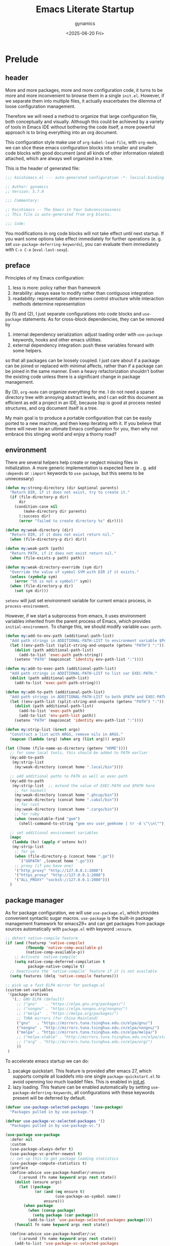 #+title: Emacs Literate Startup
#+author: gynamics
#+date: <2025-06-20 Fri>
#+property: header-args :tangle yes

* Prelude
** header
More and more packages, more and more configuration code, it turns to be more and more inconvenient to browse them in a single ~init.el~. However, if we separate them into multiple files, it actually exacerbates the dilemma of loose configuration management.

Therefore we will need a method to organize that large configuration file, both conceptually and visually. Although this could be achieved by a variety of tools in Emacs IDE without bothering the code itself, a more powerful approach is to bring everything into an org document.

This configuration style make use of ~org-babel-load-file~, with ~org-mode~, we can slice these emacs configuration blocks into smaller and smaller code blocks with good document (and all kinds of other information related) attached, which are always well organized in a tree.

This is the header of generated file:

#+begin_src emacs-lisp
  ;;; koishimacs.el --- auto-generated configuration -*- lexical-binding: t -*-

  ;; Author: gynamics
  ;; Version: 5.7.0

  ;;; Commentary:

  ;; Koishimacs -- The Emacs in Your Subconsciousness
  ;; This file is auto-generated from org blocks.

  ;;; Code:

#+end_src

You modifications in org code blocks will not take effect until next startup. If you want some options take effect immediately for further operations (e. g. set ~use-package-deferring-keywords~), you can evaluate them immediately with ~C-x C-e~ (~eval-last-sexp~).

** preface
Principles of my Emacs configuration:

1. less is more: policy rather than framework
2. iterability: always ease to modify rather than contiguous integration
3. readability: representation determines control structure while interaction methods determine representation

By (1) and (2), I just separate configurations into code blocks and ~use-package~ statements. As for cross-block dependencies, they can be removed by
1. internal dependency serialization: adjust loading order with ~use-package~ keywords, hooks and other emacs utilities.
2. external dependency integration: push these variables forward with some helpers.
so that all packages can be loosely coupled. I just care about if a package can be joined or replaced with minimal affects, rather than if a package can be joined in the same manner. Even a heavy refactorization shouldn't bother the existing code unless there is a significant change in package management.

By (3), ~org-mode~ can organize everything for me. I do not need a sparse directory tree with annoying abstract levels, and I can edit this document as efficient as edit a project in an IDE, because lisp is good at process nested structures, and org document itself is a tree.

My main goal is to produce a portable configuration that can be easily ported to a new machine, and then keep iterating with it. If you believe that there will never be an ultimate Emacs configuration for you, then why not embrace this stinging world and enjoy a thorny road?

** environment
There are several helpers help create or neglect missing files in initialization. A more generic implementation is expected here (e . g. add ~:depends~ or ~:import~ keywords to ~use-package~, but this seems to be unnecessary)

#+begin_src emacs-lisp
  (defun my:strong-directory (dir &optional parents)
    "Return DIR, if it does not exist, try to create it."
    (if (file-directory-p dir)
        dir
      (condition-case nil
          (make-directory dir parents)
        (:success dir)
        (error "failed to create directory %s" dir))))

  (defun my:weak-directory (dir)
    "Return DIR, if it does not exist return nil."
    (when (file-directory-p dir) dir))

  (defun my:weak-path (path)
    "Return PATH, if it does not exist return nil."
    (when (file-exists-p path) path))

  (defun my:weak-directory-override (sym dir)
    "Override the value of symbol SYM with DIR if it exists."
    (unless (symbolp sym)
      (error "%S is not a symbol!" sym))
    (when (file-directory-p dir)
      (set sym dir)))
#+end_src

~setenv~ will just set environment variable for current emacs process, in ~process-environment~.

However, if we start a subprocess from emacs, it uses environment variables inherited from the parent process of Emacs, which provides ~initial-environment~. To change this, we should modify variable ~exec-path~.

#+begin_src emacs-lisp
  (defun my:add-to-env-path (additional-path-list)
    "Add path strings in ADDITIONAL-PATH-LIST to environment variable $PATH."
    (let ((env-path-list (split-string-and-unquote (getenv "PATH") ":")))
      (dolist (path additional-path-list)
        (add-to-list 'exec-path path-string))
      (setenv "PATH" (mapconcat 'identity env-path-list ":"))))

  (defun my:add-to-exec-path (additional-path-list)
    "Add path strings in ADDITIONAL-PATH-LIST to list var EXEC-PATH."
    (dolist (path additional-path-list)
      (add-to-list 'exec-path path-string)))

  (defun my:add-to-path (additional-path-list)
    "Add path strings in ADDITIONAL-PATH-LIST to both $PATH and EXEC-PATH."
    (let ((env-path-list (split-string-and-unquote (getenv "PATH") ":")))
      (dolist (path additional-path-list)
        (add-to-list 'exec-path path)
        (add-to-list 'env-path-list path))
      (setenv "PATH" (mapconcat 'identity env-path-list ":"))))

  (defun my:strip-list (&rest args)
    "Construct a list with ARGS, remove nils in ARGS."
    (mapcan (lambda (arg) (when arg (list arg))) args))

  (let ((home (file-name-as-directory (getenv "HOME"))))
    ;; for some local tools, this should be added to PATH earlier
    (my:add-to-path
     (my:strip-list
      (my:weak-directory (concat home ".local/bin"))))

    ;; add additional paths to PATH as well as exec-path
    (my:add-to-path
     (my:strip-list  ;; extend the value of EXEC-PATH and $PATH here
      ;; for haskell
      (my:weak-directory (concat home ".ghcup/bin"))
      (my:weak-directory (concat home ".cabal/bin"))
      ;; for rust
      (my:weak-directory (concat home ".cargo/bin"))
      ;; for ruby
      (when (executable-find "gem")
        (shell-command-to-string "gem env user_gemhome | tr -d \"\\n\""))))

    ;; set additional environment variables
    (mapc
     (lambda (kv) (apply #'setenv kv))
     (my:strip-list
      ;; for go
      (when (file-directory-p (concat home ".go"))
        `("GOPATH" ,(concat home ".go")))
      ;; proxy (if you have one)
      '("http_proxy" "http://127.0.0.1:2080")
      '("https_proxy" "http://127.0.0.1:2080")
      '("ALL_PROXY" "socks5://127.0.0.1:2080")))
    )
#+end_src

** package manager
As for package configuration, we will use ~use-package.el~, which provides convenient syntactic sugar macros. ~use-package~ is the built-in package management framework for emacs29+ and can get packages from package sources automatically with ~package.el~ with keyword ~:ensure~.

#+begin_src emacs-lisp
  ;; detect native-compile feature
  (if (and (featurep 'native-compile)
           (fboundp 'native-comp-available-p)
           (native-comp-available-p))
      ;; Activate `native-compile'
      (setq native-comp-deferred-compilation t
            package-native-compile t)
    ;; Deactivate the `native-compile' feature if it is not available
    (setq features (delq 'native-compile features)))

  ;; pick up a fast ELPA mirror for package.el
  (custom-set-variables
   '(package-archives
     '(;; GNU ELPA (default)
       ;; ("gnu"    . "https://elpa.gnu.org/packages/")
       ;; ("nongnu" . "https://elpa.nongnu.org/nongnu/")
       ;; ("melpa"  . "https://melpa.org/packages/")
       ;; TUNA mirrors (for China Mainland)
       ("gnu"   . "https://mirrors.tuna.tsinghua.edu.cn/elpa/gnu/")
       ("nongnu" . "http://mirrors.tuna.tsinghua.edu.cn/elpa/nongnu/")
       ("melpa" . "https://mirrors.tuna.tsinghua.edu.cn/elpa/melpa/")
       ;; ("melpa-stable" . "http://mirrors.tuna.tsinghua.edu.cn/elpa/stable-melpa/")
       ;; ("org" . "http://mirrors.tuna.tsinghua.edu.cn/elpa/org/")
       ))
   )
#+end_src

To accelerate emacs startup we can do:
1. pacakge quickstart. This feature is provided after emacs 27, which supports compile all loaddefs into one single ~package-quickstart.el~ to avoid openning too much loaddef files. This is enabled in [[file:init.el][init.el]].
2. lazy loading. This feature can be enabled automatically by setting ~use-package-deferring-keywords~, all configurations with these keywords present will be deferred by default.

#+begin_src emacs-lisp
  (defvar use-package-selected-packages '(use-package)
    "Packages pulled in by use-package.")

  (defvar use-package-vc-selected-packages '()
    "Packages pulled in by use-package-vc.")

  (use-package use-package
    :defer nil
    :custom
    (use-package-always-defer t)
    (use-package-vc-prefer-newest t)
    ;; set up this to get package loading statistics
    (use-package-compute-statistics t)
    :preface
    (define-advice use-package-handler/:ensure
        (:around (fn name keyword args rest state))
      (dolist (ensure args)
        (let ((package
               (or (and (eq ensure t)
                        (use-package-as-symbol name))
                   ensure)))
          (when package
            (when (consp package)
              (setq package (car package)))
            (add-to-list 'use-package-selected-packages package))))
      (funcall fn name keyword args rest state))

    (define-advice use-package-handler/:vc
        (:around (fn name keyword args rest state))
      (add-to-list 'use-package-vc-selected-packages
                   (use-package-as-symbol name))
      (funcall fn name keyword args rest state))
    )

  ;; involve this to make use-package find personal-keybindings on compiling
  ;; (use-package bind-key :demand t)
#+end_src

Literate startup document needs to be tangled into a single ~.el~ or ~.elc~ file, because ~org-babel-tangle-file~ will take a little bit of time to tangle a series of blocks. You can then compile this file, but that doesn't matter performance.

BTW, most user-defined configuration interfaces has prefix ~my:~, and variables has prefix ~my/~. Just a personal naming style.

#+begin_src emacs-lisp
  (defun my:regenerate-koishimacs-config (byte-compile-p)
    "Tangle all code blocks in koishimacs.org and write them to koishimacs.el .
  If BYTE-COMPILE-P is given as t, byte compile it."
    (interactive "P")
    (let ((literate-config (concat user-emacs-directory "koishimacs.org"))
          (code-config (concat user-emacs-directory "koishimacs.el")))
      (org-babel-tangle-file literate-config code-config)
      (when byte-compile-p
        (let ((byte-compile-warnings
               '(not free-vars unresolved noruntime lexical make-local)))
          (byte-compile-file code-config)))
      )
    )
#+end_src

Early evaluation takes place in the compiling process, this will slightly reduce some work like patching and updating packages. If there happened to be something wrong with a code block, you can add ~:tangle no~ after ~#+begin_src emacs-lisp~ to skip it when compiling, then recompile the configuration file and debug that block manually on next startup.

With package ~async~ we can use ~async-byte-recompile-directory~ for asynchronous byte-compiling.

#+begin_src emacs-lisp
  (use-package async
    :ensure t
    :autoload (async-byte-recompile-directory)
    :custom
    (async-bytecomp-package-p t)
    :preface
    (defun my:byte-compile-subdirs-async (dir)
      "Byte compile all subdirectories under DIR asynchronously."
      (interactive "DPath of parent directory: ")
      (dolist (file (file-name-all-completions "" dir))
        (when (and (directory-name-p file)
                   (not (member file '("./" "../" ".git/" "archives/" "gnupg/"))))
          (async-byte-recompile-directory
           (concat (file-name-as-directory dir) file)))))
    )
#+end_src

** hook decorators
Originally I mount a lot of minor modes on ~prog-mode-hook~, however, this may break elisp bytecompile. So I decided to add decorators to such hooks to avoid direct binding to it.

#+begin_src emacs-lisp
  (defvar my/hook-decorators nil
    "A alist of hook decorators, items in (HOOK-NAME . LOADER).")

  (defun my:define-hook-decorator (mode &optional loader)
    "Define a hook decorator for given name MODE.
  You may provide a customized LOADER for loading my/MODE-hook."
    (unless (symbolp mode)
      (error "%s is not a symbol!" mode))
    (let ((decorator
           (intern (concat "my/" (symbol-name mode) "-hook")))
          (docstring
           (concat "Hook decorator for `" (symbol-name mode) "'.")))
      ;; define a variable for it using `defvar'
      (eval `(defvar ,decorator nil ,docstring))
      (let ((orig
             (intern (concat (symbol-name mode) "-hook"))))
        ;; set a loader for that hook decorator
        (setf (alist-get decorator my/hook-decorators)
              (if (and loader (functionp loader))
                  loader
                (lambda ()
                  (add-to-list orig (lambda () (run-hooks decorator)))))))))

  (defun my:inject-hook-decorators ()
    "Inject hook decorators to those hooks to be decorated."
    (mapc (lambda (decorator) (funcall (cdr decorator)))
          my/hook-decorators))

  (my:define-hook-decorator 'prog-mode)
  (my:define-hook-decorator
   'org-mode
   (lambda ()
     (with-eval-after-load 'org
       (add-hook 'org-mode-hook (lambda () (run-hooks 'my/org-mode-hook))))))

  (add-hook 'after-init-hook #'my:inject-hook-decorators)
#+end_src

* UI
** nongui startup
With this predicate, we can avoid loading something packages that may cause problems in terminal. However, the client configuration depends on the daemon. To make clients available for GUI, the daemon has to be excluded. Unfortunately, we still can not set this in ~early-init.el~

#+begin_src emacs-lisp
  (defvar my/load-gui-config-p
    (or (display-graphic-p) (daemonp)))
#+end_src

** be iconic
~nerd-icons~ provides a basic recipe, and ~diminish~ beautifies the modeline.

#+begin_src emacs-lisp
  (defvar my/be-iconic-p (char-displayable-p ?))

  (use-package use-package
    :preface
    (define-advice use-package-handler/:diminish
        (:override (name _keyword arg rest state))
      (let ((body (use-package-process-keywords name rest state)))
        (use-package-concat
         (when my/be-iconic-p
           (mapcar #'(lambda (var)
                       `(if (fboundp 'diminish)
                            ,(if (consp var)
                                 `(diminish ',(car var) ,(cdr var))
                               `(diminish ',var))))
                   arg))
         body))
      )
    )

  (use-package diminish
    :ensure t
    :when my/be-iconic-p
    :commands (diminish)
    :config
    (diminish 'abbrev-mode "  ")
    (diminish 'auto-revert-mode "  ")
    (diminish 'whitespace-mode "  ")
    )

  (use-package nerd-icons
    :ensure t
    :defer nil
    :when my/be-iconic-p
    )

  (use-package nerd-icons-completion
    :ensure t
    :when my/be-iconic-p
    :config
    (nerd-icons-completion-mode)
    :hook
    (marginalia-mode . nerd-icons-completion-marginalia-setup)
    )

  (use-package nerd-icons-ibuffer
    :ensure t
    :when my/be-iconic-p
    :hook (ibuffer-mode . nerd-icons-ibuffer-mode)
    )
#+end_src

** modeline
~doom-modeline~ is the coolest one. However, doom modeline's framework seems to be too heavy for me. So, finally I decided to create a simpler modeline only for koishimacs, named ~violet-line~ for it is colored purple.

#+begin_src emacs-lisp
  ;; violet-line
  (defvar violet-line-position
    `(:propertize " %p/%I (%l:%c)"))
  (put 'violet-line-position 'risky-local-variable t)

  (defun violet-shrink-path (path &optional max-pixel-width)
    (let ((max-pixel-width (or max-pixel-width 600)))
      (if (< (string-pixel-width path) max-pixel-width)
          path
        (let* ((comp (file-name-split path))
               (base (car (last comp)))
               (dirs (cl-remove-if #'string-empty-p (butlast comp)))
               (shrinked-dirs (mapconcat (lambda (dir)
                                           (substring dir 0 1))
                                         dirs "/"))
               (shrinked-path (concat shrinked-dirs "/" base)))
          (if (< (string-pixel-width shrinked-path) max-pixel-width)
              shrinked-path
            (if (< (string-pixel-width base) max-pixel-width)
                base
              (let* ((space-pixel-width (string-pixel-width " "))
                     (len (floor (/ max-pixel-width space-pixel-width))))
                (if (> len 0)
                    (concat (substring base 0 len) "...")
                  ""))))))))

  (defvar-local violet-line-buffer-icon
      `(:eval
        (when my/be-iconic-p
          (if-let ((s (buffer-file-name)))
              (nerd-icons-icon-for-file s)
            (nerd-icons-icon-for-buffer))))
    )
  (put 'violet-line-buffer-icon 'risky-local-variable t)

  (defvar-local violet-line-buffer-identification
      `(:eval
        (propertize
         (let ((max-pixel-width
                (- (window-pixel-width)
                   (string-pixel-width
                    (format-mode-line
                     ;; do not cause recursion
                     (delete 'mode-line-format-right-align
                             (remove 'violet-line-buffer-identification
                                     mode-line-format)))))))
           (if-let ((s (buffer-file-name)))
               (violet-shrink-path (abbreviate-file-name s) max-pixel-width)
             (buffer-name)))
         'face 'mode-line-buffer-id
         'help-echo
         (purecopy "Buffer name
    mouse-1: Previous buffer\nmouse-3: Next buffer")
         'mouse-face 'mode-line-highlight
         'local-map mode-line-buffer-identification-keymap))
    )
  (put 'violet-line-buffer-identification 'risky-local-variable t)

  ;; for right-aligned components
  (setq mode-line-right-align-edge 'right-fringe)

  ;; make use of native mode-line components defined in bindings.el
  (setq-default mode-line-format
                `("%e"
                  mode-line-front-space
                  mode-line-mule-info
                  mode-line-client
                  mode-line-modified
                  mode-line-remote
                  mode-line-window-dedicated
                  mode-line-frame-identification
                  violet-line-buffer-icon
                  violet-line-buffer-identification
                  violet-line-position
                  (project-mode-line project-mode-line-format)
                  (vc-mode vc-mode)
                  mode-line-format-right-align
                  " "
                  mode-line-modes
                  mode-line-misc-info
                  mode-line-end-spaces
                  ))
#+end_src

Other useful components:

#+begin_src emacs-lisp
  (use-package hide-mode-line
    :ensure t
    :bind
    ("M-M" . hide-mode-line-mode)
    )

  (use-package keycast
    :ensure t
    :custom-face
    (keycast-key ((t (:inherit (mode-line) :box (:line-width 2 :color "#C0A363" :style released-button)))))
    :custom
    (keycast-mode-line-format "%1s%k%r")
    (keycast-mode-line-remove-tail-elements nil)
    (keycast-mode-line-insert-after 'mode-line-modes)
    )
#+end_src

** completion
Emacs use minibuffer for quick interactions, most interactions can be accelerated by a powerful completion framework.

- ~vertico~ provides a performant and minimalist vertical completion UI
- ~consult~ provides search and navigation commands
- ~embark~ provides a unified action to access to actions (commands) relevant to the target around point.

Actually, this framework is too powerful and there has be a lot of extensions. I will just use some basic features it seems to have. As for other functions, we have other packages that aims to do it.

Here we replace the ~C-s~ keybinding with ~consult-line~, although its behavior differs from ~isearch-forward~, I found that replacing this keybinding indeed accelerated my daily usage.

#+begin_src emacs-lisp
  (use-package orderless
    :ensure t
    :defer nil
    :config
    (orderless-define-completion-style orderless+initialism
      (orderless-matching-styles '(orderless-initialism orderless-literal orderless-regexp)))

    (setq completion-category-overrides
          '((file (styles partial-completion orderless+initialism))
            (buffer (styles orderless+initialism))
            (consult-multi (styles orderless+initialism))
            (command (styles orderless+initialism))
            (variable (styles orderless+initialism))
            (symbol (styles orderless+initialism))))
    :custom
    (completion-styles '(orderless basic substring partial-completion flex))
    (orderless-matching-styles '(orderless-literal orderless-regexp))
    )

  (use-package vertico
    :ensure t
    :diminish
    ((vertico-mode . " 󰄄")
     (vertico-multiform-mode . " 󰛡"))
    :custom
    (vertico-scroll-margin 0) ;; Different scroll margin
    (vertico-count 20) ;; Show more candidates
    (vertico-resize t) ;; Grow and shrink the Vertico minibuffer
    (vertico-cycle t) ;; Enable cycling for `vertico-next/previous'
    :init
    (vertico-mode)
    (setq vertico-multiform-commands
          '((consult-imenu buffer indexed)
            (consult-flycheck buffer indexed)
            (consult-yank-pop indexed)
            ))
    (setq vertico-multiform-categories
          '((embark-keybinding grid)
            (consult-grep buffer)
            (org-roam-node buffer indexed)
            ))
    (vertico-multiform-mode)

    :bind
    (:map vertico-map
          ("C-h" . embark-bindings)     ;; do not override '?'
          ("TAB" . minibuffer-complete) ;; orig: vertico-insert
          ("C-<tab>" . vertico-insert)
          ("C-'" . vertico-quick-jump)
          ("M-," . vertico-repeat)
          )
    )

  ;; Persist history over Emacs restarts. Vertico sorts by history position.
  (use-package savehist
    :ensure t
    :init (savehist-mode)
    )

  (use-package emacs
    :custom
    ;; Support opening new minibuffers from inside existing minibuffers.
    (enable-recursive-minibuffers t)
    ;; Emacs 28 and newer: Hide commands in M-x which do not work in the current
    ;; mode.  Vertico commands are hidden in normal buffers. This setting is
    ;; useful beyond Vertico.
    (read-extended-command-predicate #'command-completion-default-include-p)
    :init
    ;; Add prompt indicator to `completing-read-multiple'.
    ;; We display [CRM<separator>], e.g., [CRM,] if the separator is a comma.
    (define-advice completing-read-multiple
        (:filter-args (args) crm-indicator)
      (cons (format "[CRM%s] %s"
                    (replace-regexp-in-string
                     "\\`\\[.*?]\\*\\|\\[.*?]\\*\\'" ""
                     crm-separator)
                    (car args))
            (cdr args)))

    ;; Do not allow the cursor in the minibuffer prompt
    (setq minibuffer-prompt-properties
          '(read-only t cursor-intangible t face minibuffer-prompt))
    (add-hook 'minibuffer-setup-hook #'cursor-intangible-mode)
    )

  (use-package marginalia
    :ensure t
    :init (marginalia-mode)
    )

  (use-package consult
    :ensure t
    ;; The :init configuration is always executed (Not lazy)
    :init

    ;; Optionally configure the register formatting. This improves the register
    ;; preview for `consult-register', `consult-register-load',
    ;; `consult-register-store' and the Emacs built-ins.
    (setq register-preview-delay 0.5
          register-preview-function #'consult-register-format)

    ;; Optionally tweak the register preview window.
    ;; This adds thin lines, sorting and hides the mode line of the window.
    (advice-add #'register-preview :override #'consult-register-window)

    ;; Use Consult to select xref locations with preview
    (setq xref-show-xrefs-function #'consult-xref
          xref-show-definitions-function #'consult-xref)

    ;; Avoid fontify lagging problem [[https://github.com/minad/consult/issues/329]]
    (setq consult-fontify-max-size 1024)

    :config
    ;; Optionally configure preview. The default value
    ;; is 'any, such that any key triggers the preview.
    ;; (setq consult-preview-key 'any)
    ;; (setq consult-preview-key "M-.")
    ;; (setq consult-preview-key '("S-<down>" "S-<up>"))
    ;; For some commands and buffer sources it is useful to configure the
    ;; :preview-key on a per-command basis using the `consult-customize' macro.
    (consult-customize
     consult-theme :preview-key '(:debounce 0.2 any)
     consult-ripgrep consult-git-grep consult-grep
     :preview-key '(:debounce 0.4 any)
     consult-bookmark consult-recent-file consult-xref
     consult--source-bookmark consult--source-file-register
     consult--source-recent-file consult--source-project-recent-file
     :preview-key '("S-<down>" "S-<up>"))

    ;; Optionally configure the narrowing key.
    ;; Both < and C-+ work reasonably well.
    (setq consult-narrow-key "<") ;; "C-+"

    ;; define a thing-at-point search function
    (defalias 'consult-line-thing-at-point 'consult-line)
    (consult-customize
     consult-line-thing-at-point
     :initial (thing-at-point 'symbol))

    ;; Use `consult-completion-in-region' if Vertico is enabled.
    ;; Otherwise use the default `completion--in-region' function.
    (setq completion-in-region-function
          (lambda (&rest args)
            (apply (if vertico-mode
                       #'consult-completion-in-region
                     #'completion--in-region)
                   args)))

    :bind (;; C-c bindings in `mode-specific-map'
           ("C-c M-x" . consult-mode-command)
           ("C-c h" . consult-history)
           ("C-c k" . consult-kmacro)
           ("C-c m" . consult-man)
           ("C-c i" . consult-info)
           ("C-c r" . consult-register)
           ([remap Info-search] . consult-info)
           ;; C-x bindings in `ctl-x-map'
           ("C-x M-:" . consult-complex-command)     ;; orig. repeat-complex-command
           ("C-x b"   . consult-buffer)              ;; orig. switch-to-buffer
           ("C-x 4 b" . consult-buffer-other-window) ;; orig. switch-to-buffer-other-window
           ("C-x 5 b" . consult-buffer-other-frame)  ;; orig. switch-to-buffer-other-frame
           ("C-x t b" . consult-buffer-other-tab)    ;; orig. switch-to-buffer-other-tab
           ("C-x r b" . consult-bookmark)            ;; orig. bookmark-jump
           ("C-x p b" . consult-project-buffer)      ;; orig. project-switch-to-buffer
           ;; Other custom bindings
           ("M-y" . consult-yank-pop)                ;; orig. yank-pop
           ;; M-g bindings in `goto-map'
           ("M-g e" . consult-compile-error)
           ("M-g g" . consult-goto-line)             ;; orig. goto-line
           ("M-g o" . consult-outline)               ;; Alternative: consult-org-heading
           ("M-g m" . consult-mark)
           ("M-g k" . consult-global-mark)
           ("M-g i" . consult-imenu)
           ("M-g I" . consult-imenu-multi)
           ;; M-s bindings in `search-map'
           ("M-s d" . consult-find)                  ;; Alternative: consult-fd
           ("M-s c" . consult-locate)
           ("M-s g" . consult-grep)
           ("M-s G" . consult-git-grep)
           ("M-s r" . consult-ripgrep)
           ("M-s ." . consult-line-thing-at-point)
           ("M-s l" . consult-line)
           ("M-s L" . consult-line-multi)
           ("M-s k" . consult-keep-lines)
           ("M-s u" . consult-focus-lines)
           ("M-s s" . consult-line)                  ;; for less finger motion
           ;; Isearch integration
           ("M-s e" . consult-isearch-history)
           :map isearch-mode-map
           ("M-s e" . consult-isearch-history)       ;; orig. isearch-edit-string
           ("M-s s" . consult-line)                  ;; for less finger motion
           ("M-s l" . consult-line)                  ;; needed by consult-line to detect isearch
           ("M-s L" . consult-line-multi)            ;; needed by consult-line to detect isearch
           )

    ;; Enable automatic preview at point in the *Completions* buffer. This is
    ;; relevant when you use the default completion UI.
    :hook (completion-list-mode . consult-preview-at-point-mode)
    )

  (use-package consult-flycheck
    :ensure t
    :bind ("M-g f" . consult-flycheck)              ;; Alternative: consult-flymake
    )

  (use-package consult-eglot
    :ensure t
    :bind
    (:map eglot-mode-map
          ([remap xref-find-apropos] . consult-eglot-symbols))
    )

  (use-package embark
    :ensure t
    :bind
    (("C-." . embark-act)         ;; pick some comfortable binding
     ("M-." . embark-dwim)        ;; good alternative: M-.
     ("C-h B" . embark-bindings)) ;; alternative for `describe-bindings'
    :autoload (embark-prefix-help-command)
    :init
    (setq prefix-help-command #'embark-prefix-help-command)
    (setq embark-indicators
          '(embark-minimal-indicator
            embark-highlight-indicator
            embark-isearch-highlight-indicator))
    (setq embark-help-key "?")
    ;; Hide the mode line of the Embark live/completions buffers
    (add-to-list 'display-buffer-alist
                 '("\\`\\*Embark Collect \\(Live\\|Completions\\)\\*"
                   nil
                   (window-parameters (mode-line-format . none))))
    )

  (use-package embark-consult
    :ensure t ; only need to install it, embark loads it after consult if found
    :hook
    (embark-collect-mode . consult-preview-at-point-mode)
    )

#+end_src

** popwin
Except for minibuffer, we usually use interactive buffers for more complicated interactions. Another solution may be introduced to manage all such buffers, e. g. vterm, ibuffer, message, etc.

~popwin~ provides more agile workflows based on popup buffers.
Related packages that provides auxiliary functions must be placed before it.

Since ~embark~ already has an ~embark-export~ that makes use of ~occur-mode~, we won't add ~occur-mode~ to ~popwin:special-display-config~ .

#+begin_src emacs-lisp
  (use-package popwin
    :ensure t
    :autoload (popwin:popup-buffer
               popwin:get-buffer
               popwin:stick-popup-window
               popwin:close-popup-window
               )
    :preface
    (defmacro my:popwin:create (name body)
      `(let ((buf-name ,name))
         (unless (buffer-live-p buf-name)
           ,body
           (switch-to-prev-buffer))
         (popwin:popup-buffer
          (popwin:get-buffer buf-name :create))))

    (defmacro my:popwin:toggle (name creator)
      `(if (get-buffer-window ,name (selected-frame))
           (popwin:close-popup-window)
         (progn
           ,creator
           (popwin:stick-popup-window))))

    :init
    ;; enable popwin mode
    (popwin-mode)

    (defun my:popwin:scratch ()
      "Show *scratch* in a popwin, if not exist, create it."
      (interactive)
      (popwin:popup-buffer (get-scratch-buffer-create)))

    (defun my:popwin:scratch-toggle ()
      "Toggle *scratch* buffer as a popwin."
      (interactive)
      (my:popwin:toggle "*scratch*"
                        (my:popwin:scratch)))

    :config
    ;; special display config
    ;; c-macro-buffer-name
    (add-to-list 'popwin:special-display-config '("*Macroexpansion*" :noselect t))
    (add-to-list 'popwin:special-display-config '("*Pp Macroexpand Output*" :noselect t) )
    (add-to-list 'popwin:special-display-config "*Pp Eval Output*")

    :bind-keymap
    ("C-z" . popwin:keymap)
    :bind
    (("C-`" . my:popwin:vterm-toggle)
     :map popwin:keymap
     ("C-z" . suspend-emacs)
     ("b" . my:popwin:ibuffer)
     ("r" . my:popwin:register-list)
     ("v" . my:popwin:vterm)
     ("x" . my:popwin:eshell)
     ("c" . my:popwin:scratch)
     ("d" . my:popwin:eldoc)
     )
    )

  (use-package eshell
    :commands (eshell)
    :init
    (setq eshell-buffer-name "*eshell*")

    (defun my:eshell--buffer-name (&optional arg)
      (cond ((numberp arg)
             (format "%s<%d>" eshell-buffer-name arg))
            (t
             eshell-buffer-name)))

    (defun my:popwin:eshell (&optional arg)
      "Run eshell in a popwin. ARG is passed to eshell."
      (interactive "P")
      (my:popwin:create (my:eshell--buffer-name arg)
                        (eshell arg)))

    (defun my:popwin:eshell-toggle (&optional arg)
      (interactive "P")
      (my:popwin:toggle (my:eshell--buffer-name arg)
                        (eshell--buffer-name arg)))
    )

  (use-package vterm
    :ensure t
    :commands (vterm)
    :autoload (vterm-send-string
               vterm-send-return)
    :init
    (setq vterm-buffer-name "*vterm*")

    (defun my:vterm--buffer-name (&optional arg)
      (cond ((numberp arg)
             (format "%s<%d>" vterm-buffer-name arg))
            ((stringp arg)
             arg)
            (t
             vterm-buffer-name)))

    (defun my:popwin:vterm (&optional arg)
      "Run vterm in a popwin. ARG is passed to vterm."
      (interactive "P")
      (my:popwin:create (my:vterm--buffer-name arg)
                        (vterm arg)))

    (defun my:popwin:vterm-toggle (&optional arg)
      "Toggle vterm buffer as a popwin."
      (interactive "P")
      (my:popwin:toggle (my:vterm--buffer-name arg)
                        (my:popwin:vterm arg)))
    )

  (use-package ibuffer
    :commands (ibuffer)
    :init
    (defun my:popwin:ibuffer ()
      "Show *Ibuffer* in a popwin, if not exist, create it."
      (interactive)
      (popwin:popup-buffer
       (popwin:get-buffer "*Ibuffer*" :create))
      (ibuffer))

    (defun ibuffer-oboe-absorb ()
      "Absorb marked buffers into an OBOE temporary buffer."
      (interactive)
      (oboe-absorb (ibuffer-get-marked-buffers)))

    :bind
    (:map ibuffer-mode-map
          ("a" . ibuffer-oboe-absorb))
    )

  (use-package register-list
    :ensure t
    :commands (register-list-refresh)
    :init
    (defun my:popwin:register-list ()
      "Show *Register-List* in a popwin, if not exist, create it."
      (interactive)
      (popwin:popup-buffer
       (popwin:get-buffer "*Register List*" :create))
      (register-list-refresh))
    )
 #+end_src

** dired
Dired is powerful but rough, dirvish polished it.

#+begin_src emacs-lisp
  (use-package dired
    :custom
    (dired-omit-files "\\`[.].*")
    :bind
    (:map dired-mode-map
          ("." . dired-omit-mode)
          ("C-c w" . wdired-change-to-wdired-mode)
          )
    )

  (use-package dirvish
    :ensure t
    :init
    (dirvish-override-dired-mode)
    :custom
    (dirvish-attributes
      '(vc-state subtree-state nerd-icons git-msg file-time file-size))
    :bind
    (("C-S-e" . dirvish-side)
     :map dirvish-mode-map
          ;; <tab> always translates to TAB by default
          ;; but C-<tab> won't translate to C-TAB
          ("TAB" . dirvish-subtree-toggle)
          ("C-<tab>" . dirvish-layout-toggle)
          ("<" . dirvish-history-last)
          (">" . dirvish-history-jump)
          ("?" . dirvish-dispatch)
          ("/" . dirvish-fd)
          ("e" . dirvish-emerge-menu)
          )
    )
#+end_src

** sideline
Sideline is useful to display information related to current line.

#+begin_src emacs-lisp
  (use-package sideline
    :ensure t
    :diminish (sideline-mode . " 󱁑")
    :init
    (setq
     sideline-backends-left-skip-current-line t
     sideline-backends-right-skip-current-line t
     sideline-order-left 'down
     sideline-order-right 'up
     sideline-format-left "%s   "
     sideline-format-right "   %s"
     sideline-priority 100
     sideline-display-backend-name t
     )
    :hook
    (flycheck-mode . sideline-mode)
    (eglot-mode . sideline-mode)
    )

  (use-package sideline-eglot
    :ensure t
    :init
    (setq sideline-backends-left '(sideline-eglot))
    )

  (use-package sideline-flycheck
    :ensure t
    :init
    (setq sideline-backends-right '(sideline-flycheck))
    :hook (flycheck-mode . sideline-flycheck-setup)
    )
#+end_src

** other widgets
These are my collection, but not that important, or not used.

#+begin_src emacs-lisp
  ;; an alternative tab bar
  (use-package centaur-tabs
    :ensure t
    :when my/load-gui-config-p
    :custom
    (centaur-tabs-set-icons t)
    (centaur-tabs-style "wave")
    (centaur-tabs-set-bar 'under)
    (x-underline-at-descent-line t)
    (centaur-tabs-enable-key-bindings t)
    :config
    (centaur-tabs-headline-match)
    :bind
    ("C-<next>"  . centaur-tabs-forward)
    ("C-<prior>" . centaur-tabs-backward)
    ("C-S-<next>"  . centaur-tabs-forward-group)
    ("C-S-<prior>" . centaur-tabs-backward-group)
    )

  ;; a fake mini code scroll map, with bad efficiency
  (use-package minimap
    :ensure t
    :when my/load-gui-config-p
    )

  ;; just something fun
  (use-package power-mode
    :ensure t
    :when my/load-gui-config-p
    :diminish (power-mode . " 󰟩")
    :custom
    (power-mode-streak-shake-threshold nil)
    )

#+end_src

** dashboard
A big but useless thing.

#+begin_src emacs-lisp
  (use-package dashboard
    :ensure t
    :when (display-graphic-p)
    :preface
    ;; because these packages are placed later,
    ;; we have to specify these autoloads here.
    (autoload #'org-agenda "org-agenda")
    (autoload #'elfeed "elfeed")
    (autoload #'gnus "gnus")
    :init
    (dashboard-setup-startup-hook)
    :custom-face
    (dashboard-banner-logo-title ((t (:inherit italic :height 1.5 :family "Chopin Script"))))
    :custom
    (dashboard-banner-logo-title "Wish Outspeak  Without speak")
    (dashboard-buffer-last-width 80)
    (dashboard-center-content    t)
    (dashboard-footer-messages
     '("Representation \"All Ancestors Standing Beside Your Bed\""
       "Representation \"Danmaku Paranoia\""
       "Instinct \"Release of ID\""
       "Suppression \"Super Ego\""
       "Response \"Youkai Polygraph\""
       "Unconscious \"Rorschach in Danmaku\""
       "Rekindled \"The Embers of Love\""
       "Depths \"Genetics of the Unconscious\""
       "Philosophy of the Despised"
       "Subterranean Rose"
       )
     )
    (dashboard-image-banner-max-height 400)
    (dashboard-init-info
     (lambda () (format "GNU Emacs %s started in %s"
                    emacs-version (emacs-init-time))))
    (dashboard-startupify-list
     '(dashboard-insert-banner
       dashboard-insert-newline
       dashboard-insert-banner-title
       dashboard-insert-newline
       dashboard-insert-navigator
       dashboard-insert-newline
       dashboard-insert-init-info
       dashboard-insert-newline
       dashboard-insert-newline
       dashboard-insert-footer))
    (dashboard-navigator-buttons
     '(((" " "Agenda" "Task for this week"
         (lambda (&rest _) (org-agenda-list))
         warning "[" "]")
        (" " "Elfeed" "Browse RSS Feeds"
         (lambda (&rest _) (elfeed))
         warning "[" "]")
        (" " "Gnus" "Browse News & Mails"
         (lambda (&rest _) (gnus))
         warning "[" "]")
        (" " "Butterfly" "Real world programming!"
         (lambda (&rest _) (butterfly))
         warning "[" "]")
        )
       )
     )
    (dashboard-set-file-icons    t)
    (dashboard-set-heading-icons t)
    (dashboard-set-init-info     t)
    (dashboard-set-navigator     t)
    (dashboard-image-extra-props '(:mask heuristic))
    (dashboard-startup-banner    (my:weak-path (file-name-concat
                                                user-emacs-directory "icons/koishimacs-logo.svg")))
    :bind
    (:map dashboard-mode-map
          ("a" . org-agenda)
          ("b" . butterfly)
          ("f" . elfeed)
          ("n" . gnus)
          )
    )
#+end_src

** gui
Setup GUI. We can set the initial X window size and position. It is a pity that the han font can not be scaled once the size is fixed. To solve the problem, we can only set specific font face when width alignment is needed.

#+begin_src emacs-lisp
  (use-package koishi-theme
    :vc (:url "https://github.com/gynamics/koishi-theme.el")
    :init
    ;; load a sweet color theme
    ;; currently koishi-theme is not suit for 8-color terminal
    (when (or (daemonp)
              (>= (display-color-cells) 256))
      (load-theme 'koishi))
    ;; background transparency in TUI mode
    (unless my/load-gui-config-p
      (setf (alist-get 'background-color default-frame-alist) nil))
    )

  (defvar my/fontset-config
    '((t 'han "LXGW Wenkai Mono")
      (t 'kana "LXGW Wenkai Mono")
      (t nil "Symbols Nerd Font Mono" nil 'append))
    "My preferred unicode fonts for specific fontsets.")

  (defun my:setup-default-fontset (conf-list)
    "A helper for setup fontsets, CONF-LIST is a list of args for `set-fontset-font'."
    (dolist (conf conf-list)
      (condition-case nil
          (eval `(set-fontset-font ,@conf))
        (error (message "failed to apply set-fontset-font to %S" conf)))))

  (when my/load-gui-config-p
    ;; setup fontset
    (my:setup-default-fontset my/fontset-config)
    ;; set font faces
    (custom-set-faces
     '(default ((t (:family "DejaVu Sans Mono" :foundry "SRC" :slant normal :weight regular :height 130 :width normal))))
     '(fixed-pitch-serif ((t (:family "DejaVu Sans Mono" :weight bold))))
     '(variable-pitch    ((t (:family "DejaVu Serif"))))
     )
    ;; set default frame title
    (setq-default frame-title-format
                  (concat "KoishiMACs   👁️   %b   🖊️   " (user-login-name) "@" (system-name)))
    ;; set transparent window for emacs 29+
    (set-frame-parameter (selected-frame) 'alpha-background 80)
    (add-to-list 'default-frame-alist '(alpha-background . 80))
    ;; toggle pixel scrolling
    (pixel-scroll-precision-mode)
    )

  ;; resize initial window when in GUI but not a client
  (when (display-graphic-p)
    ;; (set-frame-position (selected-frame) 60 60)
    (set-frame-size (selected-frame) 120 40)
    )

#+end_src

Setup for server edit: always create a new frame, delete frame when done.

#+begin_src emacs-lisp
  (when (daemonp)
    ;; set fontset for server
    (add-hook
     'server-after-make-frame-hook
     #'(lambda () (my:setup-default-fontset my/fontset-config)))

    ;; always create new frame
    (add-hook
     'server-switch-hook
     #'(lambda ()
         (let ((server-buf (current-buffer)))
           (bury-buffer)
           (if server-buffer-clients
               (switch-to-buffer-other-frame server-buf)
             (switch-to-buffer server-buf)))))

    (custom-set-variables '(server-kill-new-buffers t))
    (global-set-key (kbd "C-x C-c") (kbd "C-x # C-x 5 0"))
    ;; resize initial window
    (add-to-list 'default-frame-alist '(width . 100))
    (add-to-list 'default-frame-alist '(height . 45))
    )
#+end_src

** tui
Terminal mode configuration, actually there are very little we can do to the emacsclient. Just assume that clients are all graphic frames.

#+begin_src emacs-lisp
  (unless my/load-gui-config-p
    (xterm-mouse-mode))

  (defvar arrow-keys-map (make-sparse-keymap)
    "Keymap for arrow keys.")

  (bind-keys
   :map arrow-keys-map
   ("A" [up])
   ("B" [down])
   ("C" [right])
   ("D" [left]))
  ;; arrow keys may be broken in some terminals,
  ;; define a wrapper to translate ESC [ or ESC O
  (define-key esc-map "[" arrow-keys-map)
  (define-key esc-map "O" arrow-keys-map)
#+end_src

* Text Editor
** navigation
A hacker can fly across lines and frames.

#+begin_src emacs-lisp
  (use-package ace-window
    :ensure t
    :bind
    ("M-<tab>" . ace-window)  ;; left hand
    ("M-o"     . ace-window)  ;; right hand
    )

  (use-package ace-link
    :ensure t
    :init
    (ace-link-setup-default)
    )

  (use-package avy
    :ensure t
    :bind
    ("C-'"   . avy-goto-char)
    ("C-\""  . avy-goto-char-2)
    ("M-g l" . avy-goto-line)
    ("M-g w" . avy-goto-word-0)
    ("M-g e" . avy-goto-word-1)
    )

  (use-package windmove
    :init
    (windmove-mode)
    :custom
    (windmove-allow-all-windows t)
    (windmove-default-keybindings '([ignore] meta))
    (windmove-swap-states-default-keybindings '([ignore] meta shift))
    (windmove-wrap-around nil)
    )

  (use-package windower
    :ensure t
    :autoload (windower-toggle-single
               windower-toggle-split)
    :bind
    (("M-1" . windower-toggle-single)
     ("M-2" . windower-toggle-split)
     ("C-S-<left>"  . windower-move-border-left)
     ("C-S-<right>" . windower-move-border-right)
     ("C-S-<up>"    . windower-move-border-above)
     ("C-S-<down>"  . windower-move-border-below)
     )
    )
#+end_src

** visualization
More previews and visual feedback.

#+begin_src emacs-lisp
  (use-package goto-char-preview
    :ensure t
    :bind
    ([remap goto-char] . goto-char-preview)
    )

  (use-package goto-line-preview
    :ensure t
    :bind
    ([remap goto-line] . goto-line-preview)
    )

  (use-package visual-regexp
    :ensure t
    :bind
    ([remap query-replace-regexp] . vr/query-replace)
    ("C-c M-%" . vr/mc-mark)
    )

  (use-package vundo
    :ensure t
    :bind
    ("C-c C-/" . vundo)
    )

  (use-package visual-fill-column
    :ensure t
    :bind
    ("C-c v c" . visual-fill-column-mode)
    )

  ;; view large file
  (use-package vlf
    :ensure t
    :init
    (require 'vlf-setup)
    :custom
    (vlf-application 'dont-ask)
    )

#+end_src

** snippet

#+begin_src emacs-lisp
  (use-package yasnippet
    :ensure t
    :diminish (yas-minor-mode . " 󰰳")
    :hook ((my/org-mode my/prog-mode) . yas-minor-mode)
    :defines yas-minor-mode-map
    )

  (use-package yasnippet-snippets
    :ensure t
    :after yasnippet
    )

  (use-package auto-yasnippet
    :ensure t
    :after yasnippet
    :bind
    (:map yas-minor-mode-map
          :prefix-map aya-command-map
          :prefix "C-S-y"
          ("w" . aya-create)
          ("TAB" . aya-expand)
          ("SPC" . aya-expand-from-history)
          ("d" . aya-delete-from-history)
          ("c" . aya-clear-history)
          ("n" . aya-next-in-history)
          ("p" . aya-previous-in-history)
          ("s" . aya-persist-snippet)
          ("o" . aya-open-line)
          ;; yasnippet commands bind to prefix C-c &
          ("C-:" . yas-insert-snippet)
          ("C-v" . yas-visit-snippet-file)
          ("C-n" . yas-new-snippet)
          )
    )
#+end_src

** optimized edit
Less is more.

#+begin_src emacs-lisp
  (use-package edit-at-point
    :ensure t
    :autoload (edit-at-point-symbol-copy
               edit-at-point-symbol-cut)
    :functions (my:kill-ring-save
                my:kill-region)
    :init
    (defun my:kill-ring-save ()
      "Copy region with noselect action."
      (interactive)
      (if (region-active-p)
          (call-interactively #'kill-ring-save)
        (call-interactively #'edit-at-point-symbol-copy)))

    (defun my:kill-region ()
      "Kill region with noselect action."
      (interactive)
      (if (region-active-p)
          (call-interactively #'kill-region)
        (call-interactively #'edit-at-point-symbol-cut)))

    :bind
    ("C-w"   . my:kill-region)
    ("M-w"   . my:kill-ring-save)
    ("C-x w" . edit-at-point-line-cut)
    ("C-x y" . edit-at-point-line-copy)
    )

  (use-package smartparens
    :ensure t
    :diminish (smartparens-mode . " 󱃗")
    :init
    (require 'smartparens-config)
    :bind
    ;; there are already in `esc-map', with ESC C- compose
    ;; or C-M- compose
    ([remap forward-sexp] . sp-forward-sexp)
    ([remap backward-sexp] . sp-backward-sexp)
    ([remap up-list] . sp-up-sexp)
    ([remap down-list] . sp-down-sexp)
    ([remap kill-sexp] . sp-kill-sexp)
    ([remap transpose-sexps] . sp-transpose-sexp)
    ;; with ESC- M- compose
    ("ESC M-o" . sp-split-sexp)  ;; (a b) -> (a) (b)
    ("ESC M-^" . sp-join-sexp)   ;; (a) (b) -> (a b)
    ;; or simply M-S- compose
    ("M-<backspace>" . sp-unwrap-sexp) ;; (a) -> a
    ("M-(" . sp-wrap-round)            ;; a -> (a)
    ("M-)" . sp-rewrap-sexp)   ;; (a b) -> [a b]
    ("M-W" . sp-copy-sexp)
    :hook
    (my/prog-mode . smartparens-mode)
    )

#+end_src

** structural edit
Edit text as structural data.

#+begin_src emacs-lisp
  (use-package multiple-cursors
    :ensure t
    :diminish (multiple-cursors-mode . " 󰗧")
    :bind
    ("C->" . mc/mark-next-like-this)
    ("C-<" . mc/mark-all-dwim)
    ("C-S-<mouse-1>" . mc/add-cursor-on-click)
    )

  ;; multi-point edit
  (use-package iedit
    :ensure t
    :diminish (iedit-mode . " 󱢓")
    :bind ("C-;" . iedit-mode)
    )

  ;; indirect edit everywhere
  (use-package separedit
    :ensure t
    :bind
    (:map prog-mode-map
          ("C-c '" . separedit)
          :map minibuffer-local-map
          ("C-c '" . separedit)
          :map help-mode-map
          ("C-c '" . separedit)
          :map org-src-mode-map
          ("C-c C-'" . separedit)
          )
    )

  ;; fold code blocks
  (use-package hideshow
    :ensure t
    :diminish (hs-minor-mode . " 󰮕")
    :hook (my/prog-mode . hs-minor-mode)
    )

#+end_src

** other tools
Not classified yet.

#+begin_src emacs-lisp
  (use-package pyim
    :ensure t
    :custom
    (default-input-method "pyim")
    (pyim-cloudim 'baidu)
    )

  ;; Conflict-free Replicated Data Types
  ;; provides collaborative editing support
  (use-package crdt :ensure t)

#+end_src

* Emacs IDE
** completion at point
Although there are many other code completion frontends today, ~company~ is still the most stable one.

By default ~company~ uses overlay for display completion options, which has a series of problems. These is a package ~company-box~ which uses child frames, but has some performance problems with documentation display. So, as a tradeoff, currently I don't use child frames and just stay with overlays.

Currently ~company-coq~ is incompatible with ~company-fuzzy~, so we need to disable ~company-fuzzy-mode~ in ~coq-mode~.

#+begin_src emacs-lisp
  (use-package company
    :ensure t
    :defines (company-mode-map
              company-active-map
              company-prefix-map
              company-backends
              company-lighter-base
              )
    :preface
    (defun my:add-grouped-company-backends (backends)
      (with-eval-after-load 'company
        (add-to-list
         (if (bound-and-true-p company-fuzzy-mode)
             'company-fuzzy--backends
           'company-backends)
         (append backends
                 '(:with company-yasnippet company-dabbrev-code)))))
    :config
    ;; currently there is some problems with loading company-capf
    (require 'company-capf)
    (when my/be-iconic-p (setq company-lighter-base "󰐱"))
    :custom
    (company-transformers '(delete-consecutive-dups
                            company-sort-by-backend-importance
                            company-sort-prefer-same-case-prefix))
    (company-dabbrev-downcase nil)
    (company-files-exclusions '(".git/"))
    (company-format-margin-function 'company-text-icons-margin)
    (company-text-icons-add-background t)
    (company-idle-delay 0)
    (company-selection-wrap-around t)
    (company-show-numbers t)
    (company-tooltip-align-annotations t)
    :bind
    (:map company-mode-map
          ("C-<tab>" . company-other-backend)
          :prefix-map company-prefix-map
          :prefix "C-:"
          ("a" . company-abbrev)
          ("c" . company-capf)
          ("d" . company-dabbrev)
          ("f" . company-files)
          ("y" . company-yasnippet)
          ("TAB" . company-begin-backend)
          )
    :hook
    (my/prog-mode . company-mode)
    (emacs-lisp-mode
     . (lambda ()
         (my:add-grouped-company-backends '(company-capf))))
    ((c-mode c++-mode)
     . (lambda ()
         (my:add-grouped-company-backends '(company-clang company-semantic))))
    )

  (use-package liquidmetal :ensure t)
  (use-package company-fuzzy
    :ensure t
    :diminish (company-fuzzy-mode . "")
    :defines (company-fuzzy-mode
              company-fuzzy--backends)
    :custom
    (company-fuzzy-sorting-backend 'liquidmetal)
    :config
    (when my/be-iconic-p (setq-local company-lighter-base "󱓚"))
    :hook
    (company-mode
     . (lambda ()
         (unless (bound-and-true-p company-coq-mode)
           (company-fuzzy-mode))))
    )

  (use-package company-quickhelp
    :ensure t
    :hook (company-mode . company-quickhelp-mode)
    )

  (use-package company-quickhelp-terminal
    :ensure t
    :unless my/load-gui-config-p
    :config
    (setq company-quickhelp-use-propertized-text nil)
    :hook (company-quickhelp-mode . company-quickhelp-terminal-mode)
    )

  (use-package company-coq
    :ensure t
    :diminish
    (company-coq-mode . "")
    :config
    (when my/be-iconic-p (setq-local company-lighter-base "󱓘"))
    :hook
    (coq-mode
     . (lambda ()
         (when (bound-and-true-p company-fuzzy-mode)
           (company-fuzzy-mode -1)
           (company-coq-mode))))
    )

  (use-package company-maxima
    :ensure t
    :hook
    ((maxima-mode maxima-inferior-mode)
     . (lambda ()
         (require 'company-maxima)
         (my:add-grouped-company-backend
          '(company-maxima-symbols company-maxima-libraries))))
    )

  (use-package company-shell
    :ensure t
    :hook
    (shell-script-mode
     . (lambda ()
         (my:add-grouped-company-backend
          '(company-shell company-shell-env))))
    )

  (use-package slime-company
    :ensure t
    :hook
    (slime-mode
     . (lambda () (slime-setup '(slime-fancy slime-company))))
    )

  (use-package company-web
    :ensure t
    :hook
    (web-mode
     . (lambda ()
         (my:add-grouped-company-backend
          '(company-web-html company-files))))
    )
#+end_src

** syntax highlights
They are FANTASTIC!!!

#+begin_src emacs-lisp
  (use-package color-identifiers-mode
    :ensure t
    :diminish (color-identifiers-mode . "  ")
    :custom
    (color-identifiers-coloring-method 'hash)
    :hook
    (my/prog-mode . color-identifiers-mode-maybe)
    )

  (use-package diff-hl
    :ensure t
    :when my/load-gui-config-p
    :diminish (diff-hl-mode . "  ")
    :commands (diff-hl-mode)
    :custom (global-diff-hl-mode t)
    :hook
    (magit-pre-refresh  . diff-hl-magit-pre-refresh)
    (magit-post-refresh . diff-hl-magit-post-refresh)
    )

  (use-package dimmer
    :ensure t
    :when my/load-gui-config-p
    :custom (dimmer-mode t)
    )

  (use-package fancy-compilation
    :ensure t
    :after compile
    :config
    (fancy-compilation-mode)
    )

  (use-package indent-bars
    :ensure t
    :config
    (require 'indent-bars-ts)           ; not needed with straight
    (advice-add 'c-set-style :after 'indent-bars-reset)
    :custom
    (indent-bars-no-descend-lists t) ; no extra bars in continued func arg lists
    (indent-bars-treesit-support t)
    (indent-bars-treesit-ignore-blank-lines-types '("module"))
    ;; Add other languages as needed
    (indent-bars-treesit-scope
     '((python function_definition class_definition for_statement
               if_statement with_statement while_statement)))
    ;; Note: wrap may not be needed if no-descend-list is enough
    ;;(indent-bars-treesit-wrap '((python argument_list parameters ; for python, as an example
    ;;				      list list_comprehension
    ;;				      dictionary dictionary_comprehension
    ;;				      parenthesized_expression subscript)))
    :hook (my/prog-mode . indent-bars-mode)
    )

  (use-package highlight-parentheses
    :ensure t
    :diminish (highlight-parentheses-mode . " 󰵪")
    :custom (highlight-parentheses-colors
             '("cyan" "yellow" "magenta" "red" "green" "blue"))
    :hook (my/prog-mode . highlight-parentheses-mode)
    )

  (use-package highlight-escape-sequences
    :ensure t
    :hook (my/prog-mode . hes-mode)
    )

  (use-package rainbow-mode
    :ensure t
    :diminish (rainbow-mode . "  ")
    :commands (rainbow-mode)
    :hook ((sgml-mode css-mode js-base-mode conf-mode nxml-mode yaml-pro-mode) . rainbow-mode)
    )

#+end_src

** syntax checker
We got two backends: flycheck and flymake. Flymake is built-in but flycheck is more powerful.

#+begin_src emacs-lisp
  (use-package flycheck
    :ensure t
    :config
    (when my/be-iconic-p
      (setq flycheck-mode-line-prefix "󱖉"))
    :hook
    (my/prog-mode . flycheck-mode)
    (emacs-lisp-mode
     . (lambda ()
         (when (member (buffer-name)
                       '("*Pp Eval Output*" "*Pp Macroexpand Output*"))
           (flycheck-mode -1))))
    )

  (use-package flycheck-guile
    :ensure t
    :hook (geiser-mode . (lambda () (require 'flycheck-guile))))

  (use-package flycheck-pkg-config
    :ensure t
    :custom
    (flycheck-pkg-config-path-vars
     '(flycheck-clang-include-path
       flycheck-gcc-include-path
       flycheck-cppcheck-include-path
       semantic-c-dependency-system-include-path)
     )
    :bind
    (:map flycheck-mode-map
     ("C-c ! @" . flycheck-pkg-config))
    )

  (use-package flymake
    :diminish (flymake-mode . " 󱖊")
    :bind
    (:map flymake-mode-map
          ("C-x ! d" . flymake-show-buffer-diagnostics)
          ("C-x ! D" . flymake-show-project-diagnostics)
          ("C-x ! p" . flymake-goto-prev-error)
          ("C-x ! n" . flymake-goto-next-error))
    )

#+end_src

** code document
We get two nice UI: box and overlay. Box is more flexible while overlay is cooler.

#+begin_src emacs-lisp
  (use-package eldoc
    :diminish (eldoc-mode . " 󰙎")
    :init
    (defun my:popwin:eldoc ()
      (interactive)
      (popwin:popup-buffer (eldoc-doc-buffer)))
    )

  (use-package eldoc-box
    :ensure t
    :diminish eldoc-box-hover-at-point-mode
    :diminish eldoc-box-hover-mode
    :bind
    ("C-c d" . eldoc-box-help-at-point)
    )
#+end_src

** code browsing
Gnu global is much faster than ctags for emacs.

#+begin_src emacs-lisp
  (use-package gtags-mode
    :diminish " 󰓼"
    :ensure t
    :hook (c-mode . gtags-mode)
    )

  ;; xref-union allow us to use multiple xref backends together
  (use-package xref-union :ensure t)
#+end_src

** code analysis
cedet semantic mode, a sophisticated mode with LL(1) code analyzer.

I like to use it with c/c++, semantic-ia does realtime header parsing, which is really powerful.

#+begin_src emacs-lisp
  (use-package semantic
    :custom
    (semantic-idle-truncate-long-summaries nil)
    :config
    (require 'semantic/bovine/gcc)
    (global-semanticdb-minor-mode 1)
    (global-semantic-idle-summary-mode 1)
    (global-semantic-stickyfunc-mode 1)
    (global-semantic-decoration-mode 1)
    :bind
    (:map semantic-mode-map
          ("C-c , d" . semantic-ia-show-doc)
          ("C-c , v" . semantic-ia-show-variants)
          ("C-c , s" . semantic-ia-show-summary)
          ("C-," . semantic-ia-fast-jump)
          ("<C-down-mouse-1>" . semantic-ia-fast-mouse-jump)
          )
    :hook ((c-mode c++-mode) . semantic-mode)
    )
#+end_src

Emacs has introduced built-in Language Server Protocol (LSP) support
since emacs29, with ~eglot~ package. This package has no extra
dependencies, and provides out-of-box lsp client service.

#+begin_src emacs-lisp
  (use-package eglot
    :config
    ;; currently haskell-ts-mode is not supported yet
    (setf (alist-get 'haskell-ts-mode eglot-server-programs)
          '("haskell-language-server-wrapper" "--lsp"))
    :bind
    (:map eglot-mode-map
          ("C-c a" . eglot-code-actions)
          ("C-c =" . eglot-format)
          ("C-c :" . eglot-rename))
    )

  ;; a header line for hints
  (use-package breadcrumb
    :ensure t
    :hook (eglot-mode . breadcrumb-local-mode)
    )
#+end_src

Finally we get something cooler in emacs29+, treesit is merged into emacs!

Tree-sitter is a parser generator for creating *incremental* parsers, which provides us many efficient language parsers for syntactic highlighting, code alignment and navigation, etc.

Mostly following [[https://www.masteringemacs.org/article/how-to-get-started-tree-sitter][this article]].

#+begin_src emacs-lisp
  (setq treesit-language-source-alist
        '((bash "https://github.com/tree-sitter/tree-sitter-bash")
          (c "https://github.com/tree-sitter/tree-sitter-c")
          (cpp "https://github.com/tree-sitter/tree-sitter-cpp")
          (cmake "https://github.com/uyha/tree-sitter-cmake")
          (css "https://github.com/tree-sitter/tree-sitter-css")
          (go "https://github.com/tree-sitter/tree-sitter-go")
          (haskell "https://github.com/tree-sitter/tree-sitter-haskell")
          (html "https://github.com/tree-sitter/tree-sitter-html")
          (java "https://github.com/tree-sitter/tree-sitter-java")
          (javascript "https://github.com/tree-sitter/tree-sitter-javascript" "master" "src")
          (json "https://github.com/tree-sitter/tree-sitter-json")
          (lua "https://github.com/tree-sitter-grammars/tree-sitter-lua")
          (ruby "https://github.com/tree-sitter/tree-sitter-ruby")
          (rust "https://github.com/tree-sitter/tree-sitter-rust")
          (python "https://github.com/tree-sitter/tree-sitter-python")
          (tsx "https://github.com/tree-sitter/tree-sitter-typescript" "master" "tsx/src")
          (typescript "https://github.com/tree-sitter/tree-sitter-typescript" "master" "typescript/src")
          (yaml "https://github.com/ikatyang/tree-sitter-yaml")))

  (setq major-mode-remap-alist
        '((css-mode . css-ts-mode)
          (go-mode . go-ts-mode)
          (go-mod-mode . go-mod-ts-mode)
          (haskell-mode . haskell-ts-mode)
          (html-mode . html-ts-mode)
          (java-mode . java-ts-mode)
          (js-mode . js-ts-mode)
          (js-json-mode . json-ts-mode)
          (lua-mode . lua-ts-mode)
          (python-mode . python-ts-mode)
          (ruby-mode . ruby-ts-mode)
          (rust-mode . rust-ts-mode)
          (tsx-mode . tsx-ts-mode)
          (typescript-mode . typescript-ts-mode)))

  ;; append *-mode-hook to *-ts-mode-hook for modes in `major-mode-remap-list'
  (mapc
   #'(lambda (major-mode-remap)
       (let ((major-mode-hook
              (intern (concat (symbol-name (car major-mode-remap)) "-hook")))
             (major-ts-mode-hook
              (intern (concat (symbol-name (cdr major-mode-remap)) "-hook"))))
         (add-hook major-ts-mode-hook
                   `(lambda () (run-hooks (quote ,major-mode-hook))))))
   major-mode-remap-alist)

  ;; We may enable some built-in treesit modes directly to be lazy
  (use-package treesit
    :autoload (treesit-ready-p)
    :init
    (when (treesit-ready-p 'cmake t)
      (add-to-list 'auto-mode-alist
                   '("\\(?:CMakeLists\\.txt\\|\\.cmake\\)\\'" . cmake-ts-mode)))
    (when (treesit-ready-p 'yaml t)
      (add-to-list 'auto-mode-alist '("\\.ya?ml\\'" . yaml-ts-mode)))
    )
#+end_src

** code formatter
An automatic formatter to make your code a clean print.

With this package we can also prettify the c macro expansion, which is not prettified by default like lisp macros.

#+begin_src emacs-lisp
  (use-package format-all
    :ensure t
    :autoload (format-all--set-chain
               format-all--get-default-chain
               format-all-buffer
               )
    :custom
    (format-all-formatters '(("Shell" (shfmt "-i" "4"))))
    :bind
    (:map prog-mode-map
          ("C-x C-<tab>" . format-all-region)
          ("C-c C-<tab>" . format-all-buffer)
          )
    )

  (use-package cmacexp
    :functions (my:c-macro-expand)
    :config
    (defun my:c-macro-expand (start end subst)
      "Pass (START END SUBST) to c-macroexpand and format the output buffer."
      (interactive "r\nP")
      (c-macro-expand start end subst)
      (format-all--set-chain "C" (format-all--get-default-chain "C"))
      (let ((c-macro-buf (get-buffer c-macro-buffer-name)))
        (if (buffer-live-p c-macro-buf)
            (progn
              (switch-to-buffer c-macro-buf)
              (format-all-buffer)
              (switch-to-prev-buffer))
          nil))
      )

    :bind
    (:map c-mode-map
          ([remap c-macro-expand] . #'my:c-macro-expand)
          )
    )
#+end_src

** project management
Since Emacs 28, Emacs has integrated ~project.el~ for project management. So we don't need projectile anymore. ~projection~ provides specific support for different types of projects.

#+begin_src emacs-lisp
  (use-package projection
    :ensure t
    :after project
    :init
    (global-projection-hook-mode)
    :bind-keymap
    ("C-x P" . projection-map)
    )

  (use-package projection-multi
    :ensure t
    ;; Allow interactively selecting available compilation targets from
    ;; the current project type.
    :bind
    (:map project-prefix-map
          ("RET" . projection-multi-compile))
    )
#+end_src

Git is the most popular version control tool, and ~magit~ provides the Emacs interface of it.

#+begin_src emacs-lisp
  (use-package magit
    :ensure t
    :bind
    (:map magit-mode-map ;; this needs to be overridden
     ("M-1" . windower-toggle-single)
     ("M-2" . windower-toggle-split)
     )
    )
#+end_src

License is necessary for your open-source projects
#+begin_src emacs-lisp
  (use-package lice :ensure t)
  (use-package spdx :ensure t)
#+end_src

Fast C/C++ code compilation. Actually, ede already provides a solution for C/C++ compilation, but it is not actively maintained, and depends on a ~.project~ file which is not that convenient.
#+begin_src emacs-lisp
  (use-package cc-mode
    :hook
    (c-mode
     . (lambda () ;; one-key C file compilation
         (unless (or (null (buffer-file-name))
                     (file-exists-p "Makefile"))
           (let ((file (file-name-nondirectory buffer-file-name)))
             (set (make-local-variable 'compile-command)
                ;; emulate make's .c.o implicit pattern rule, but with
                ;; different defaults for the CC, CPPFLAGS, and CFLAGS
                ;; variables:
                ;; $(CC) -c -o $@ $(CPPFLAGS) $(CFLAGS) $<
                  (format "%s -o %s %s %s %s"
                          (or (getenv "CC") "gcc")
                          (file-name-sans-extension file)
                          (or (getenv "CPPFLAGS") "-DDEBUG=9")
                          (or (getenv "CFLAGS") "-Wall -g")
                          file))
             (set (make-local-variable 'gud-gud-gdb-command-name)
                  (format "gdb --fullname %s"
                          (file-name-sans-extension file)))
             ))))
    :bind
    (:map c-mode-map
          ("C-c C-r" . compile)
          ("C-c C-d" . gud-gdb))
    )

  (use-package gud :diminish (gud-mode . " "))
#+end_src

** debugger
It is not a fashionable thing to debug in Emacs, most modern IDEs integrates their own debugger. However, that does not mean Emacs is not good at do that. Emacs has good support for many debuggers, especially GDB.

Emacs have dap support now, and ~dap-mode~ is provided by emacs-lsp, and ~dape~ is something flyweight.

#+begin_src emacs-lisp
  (use-package dape :ensure t)
#+end_src

** language-specific supports
Most of them are not configured and deferred.

#+begin_src emacs-lisp
  (use-package lilypond-mode
    :mode ("\\.i?ly\\'" . LilyPond-mode)
    )

  (use-package haskell-mode
    :ensure t
    :autoload (haskell-compile
               haskell-hoogle
               haskell-interactive-bring
               run-haskell)
    :bind
    (:map haskell-cabal-mode-map
          ("C-c C-c" . haskell-compile))
    )

  (use-package haskell-ts-mode
    :ensure t
    :custom
    (haskell-ts-highlight-signature t)
    :bind
    ;; use commands provided by `inferior-haskell-mode'
    (:map haskell-ts-mode-map
          ("C-c C-c" . haskell-compile)
          ("C-c C-s" . haskell-hoogle)
          ("C-c C-d" . haskell-interactive-bring)
          ("C-c C-r" . run-haskell))
    )

  (use-package python
    :custom
    (python-shell-virtualenv-root (my:weak-directory "~/.pyvenv"))
    )

  (use-package pyvenv
    :ensure t
    :diminish "  "
    :custom
    (pyvenv-activate python-shell-virtualenv-root)
    :hook (python-mode . pyvenv-mode)
    )

  (use-package inf-lisp
    :init
    (setq inferior-lisp-program "ros -Q run")
    )

  (use-package slime
    :ensure t
    :diminish
    (slime-mode . " Ϛむ")
    :custom
    (slime-autodoc-mode-string " Ϛi")
    )

  (use-package slime-repl-ansi-color
    :ensure t
    :diminish (slime-repl-ansi-color-mode . " Ϛ")
    :hook slime-repl-mode
    )

  (use-package auto-rename-tag
    :ensure t
    :diminish " 󰅴"
    :hook (nxml-mode . auto-rename-tag-mode)
    )

  (use-package markdown-mode
    :ensure t
    :mode ("README\\.md\\'" . gfm-mode)
    :custom
    (markdown-fontify-code-blocks-natively t)
    :custom-face
    (markdown-code-face ((t :background "#242631")))
    :bind
    (:map markdown-mode-map
          ("C-c C-x C-u" . markdown-toggle-url-hiding)
          ("C-c C-x C-l" . org-latex-preview))
    )

  (use-package geiser
    :ensure t
    :defines (my:geiser-directory)
    :init
    (defun my:geiser-file-path (name)
      (file-name-concat
       (my:strong-directory (file-name-concat user-emacs-directory "geiser/"))
       name))
    :custom
    (geiser-repl-history-filename (my:geiser-file-path ".geiser_history"))
    )

  (use-package geiser-chez
    :ensure t
    :after geiser
    :custom
    (geiser-chez-binary "chez")
    (geiser-chez-init-file (my:geiser-file-path ".chez-geiser"))
    )

  (use-package geiser-guile
    :ensure t
    :after geiser
    :custom
    (geiser-guile-init-file (my:geiser-file-path ".guile-geiser"))
    )

  (use-package plantuml-mode
    :ensure t
    :custom
    (plantuml-default-exec-mode 'executable)
    )

  (use-package adoc-mode
    :ensure t
    :mode ("\\.adoc\\'" . adoc-mode)
    )

  (use-package web-mode
    :ensure t
    :mode
    (("\\.phtml\\'" . web-mode)
     ("\\.tpl\\.php\\'" . web-mode)
     ("\\.[agj]sp\\'" . web-mode)
     ("\\.as[cp]x\\'" . web-mode)
     ("\\.erb\\'" . web-mode)
     ("\\.mustache\\'" . web-mode)
     ("\\.djhtml\\'" . web-mode))
    )

  (use-package bison-mode :ensure t)
  (use-package disaster :ensure t)
  (use-package gnuplot :ensure t)
  (use-package go-mode :ensure t)
  (use-package graphviz-dot-mode :ensure t)
  (use-package lua-mode :ensure t)
  (use-package maxima :ensure t)
  (use-package tuareg :ensure t)
  (use-package proof-general :ensure t)
  (use-package riscv-mode :ensure t)
  (use-package rust-mode :ensure t)
  (use-package typescript-mode :ensure t)
  (use-package tex :ensure auctex)
#+end_src

* Org Editor
** org-mode
It is really interesting to write ~org-mode~ configurations in an org document.

#+begin_src emacs-lisp
  (use-package org
    :autoload (org-babel-tangle-file)
    :defines org-mode-map
    :custom-face
    (org-level-1 ((t (:inherit outline-1 :height 1.25))))
    (org-level-2 ((t (:inherit outline-2 :height 1.2))))
    (org-level-3 ((t (:inherit outline-3 :height 1.15))))
    (org-level-4 ((t (:inherit outline-4 :height 1.1))))
    (org-level-5 ((t (:inherit outline-5 :height 1.0))))
    (org-document-title ((t (:height 1.5 :underline nil))))
    :custom
    (org-directory (my:weak-directory "/wsp/doc/org"))
    (org-agenda-files (list (my:strong-directory (file-name-concat org-directory "roam/agenda"))))
    (org-modules '(ol-doi ol-w3m ol-bbdb ol-bibtex ol-docview ol-gnus ol-info ol-irc ol-mhe ol-rmail ol-eww))
    (org-export-backends '(ascii html latex man md odt texinfo))
    (org-export-with-sub-superscripts nil)
    (org-fontify-inline-src-blocks t)
    (org-fontify-todo-headline t)
    (org-fontify-quote-and-verse-blocks t)
    (org-fontify-whole-block-delimiter-line t)
    (org-fontify-whole-heading-line t)
    (org-format-latex-options '(:foreground default :background "Transparent" :scale 1.0 :html-foreground auto :html-background "Transparent" :html-scale 1.0 :matchers ("begin" "$1" "$" "$$" "\\(" "\\[")))
    (org-hide-emphasis-markers t)
    (org-hide-leading-stars t)
    (org-hide-macro-markers t)
    (org-highlight-latex-and-related '(native latex script entities))
    (org-image-actual-width nil)
    (org-latex-compiler "xelatex")
    (org-latex-listings 'minted)
    (org-latex-packages-alist '(("" "color") ("" "minted") ("" "parskip") ("" "tikz") ("" "amsfonts") ("" "amsmath") ("" "amsthm")))
    (org-latex-pdf-process
     '("pdflatex -shell-escape -interaction nonstopmode -output-directory %o %f"
       "latexmk -shell-escape -bibtex -f -pdf -%latex -interaction=nonstopmode -output-directory=%o %f"))
    (org-plantuml-jar-path "/usr/share/java/plantuml/plantuml.jar")
    (org-pretty-entities t)
    (org-pretty-entities-include-sub-superscripts nil)
    (org-support-shift-select t)
    (org-src-block-faces 'nil)
    (org-startup-folded 'content)
    (org-startup-with-inline-images my/load-gui-config-p)
    (org-todo-keywords '((sequence "PEND" "TODO" "DONE")))
    (org-todo-keyword-faces '(("PEND" . (:foreground "#7FAFF0" :weight bold))))
    (org-use-sub-superscripts nil)
    :config
    ;; pdflatex is not very efficient, but only pdflatex supports tikz
    (add-to-list
     'org-preview-latex-process-alist
     '(magick
       :programs ("latex" "magick")
       :description "pdf > png"
       :message "you need to install the programs: latex and imagemagick."
       :image-input-type "pdf"
       :image-output-type "png"
       :image-size-adjust (1.0 . 1.0)
       :latex-compiler
       ("pdflatex -interaction nonstopmode -output-directory %o %f")
       :image-converter
       ("magick -density %D %f -trim -antialias -quality 100 %O")))

    (setq org-preview-latex-default-process 'magick)

    ;; This must be deferred after `org-preview-latex-process-alist' is set
    (setq org-babel-load-languages
          '((emacs-lisp . t) (gnuplot . t) (plantuml . t) (dot . t) (shell . t) (latex . t) (lilypond . t)))

    ;; patch for org-9.7.* to display transparent png image.
    ;; it seems there is an Emacs bug to display transparency.
    (when (<= (string-to-number org-version) 9.7)
      (define-advice org--make-preview-overlay
          (:override (beg end image &optional imagetype))
        "Build an overlay between BEG and END using IMAGE file.
     Argument IMAGETYPE is the extension of the displayed image,
     as a string.  It defaults to \"png\"."
        (let ((ov (make-overlay beg end))
              (imagetype (or (intern imagetype) 'png)))
          (overlay-put ov 'org-overlay-type 'org-latex-overlay)
          (overlay-put ov 'evaporate t)
          (overlay-put ov
                       'modification-hooks
                       (list (lambda (o _flag _beg _end &optional _l)
                               (delete-overlay o))))
          (overlay-put ov
                       'display
                       (list 'image :type imagetype :file image :ascent 'center :mask 'heuristic))))
      )

    (mapc
     (lambda (kv)
       (setf (alist-get (car kv) org-src-lang-modes) (cdr kv)))
     '(("haskell" . haskell-ts)
       ("python" . python-ts)
       ("scheme" . scheme)
       ("lilypond" . LilyPond)))

    (defun org-toggle-emphasis-markers ()
      "Toggle visibility of emphasis markers in current buffer."
      (interactive)
      (set-variable 'org-hide-emphasis-markers (not org-hide-emphasis-markers))
      (org-restart-font-lock))

    :bind
    (("C-c a" . org-agenda)
     ("C-c c" . org-capture)
     ("C-c l" . org-store-link)
     :map org-mode-map ;; override keybindings
     ("C-'" . avy-goto-char)
     ("C-S-<left>"  . windower-move-border-left)
     ("C-S-<right>" . windower-move-border-right)
     ("C-S-<up>"    . windower-move-border-above)
     ("C-S-<down>"  . windower-move-border-below)
     )
    )

  (use-package simple
    :diminish (visual-line-mode . " 󰴐")
    :hook (my/org-mode . visual-line-mode)
    :bind
    ("C-c v l" . visual-line-mode)
    )

  (use-package org-capture
    :diminish (org-capture-mode . " 󰄀")
    )

  (use-package org-appear
    :ensure t
    :custom
    (org-appear-autoemphasis t)
    (org-appear-autoentities t)
    (org-appear-autokeywords t)
    (org-appear-autolinks t)
    (org-appear-autosubmarkers t)
    (org-appear-inside-latex t)
    :hook (my/org-mode . org-appear-mode)
    )

  (use-package org-fragtog
    :ensure t
    :when my/load-gui-config-p
    :custom
    (org-fragtog-ignore-predicates '(org-at-block-p))
    :hook (my/org-mode . org-fragtog-mode)
    )

  (use-package org-edit-indirect
    :ensure t
    :hook (my/org-mode . org-edit-indirect-mode)
    )

  (use-package org-download
    :ensure t
    :config
    (advice-add
     #'org-download--dir-1
     :override ;; this does not work for temporary buffers,
     (lambda () (concat "./" (file-name-base (buffer-file-name)) ".assets")))
    :custom
    (org-download-heading-lvl nil)
    (org-download-screenshot-method "spectacle -br -o %s")
    :bind
    (:map org-mode-map
          :prefix-map org-download-cmd-map
          :prefix "C-c y"
          ("c" . org-download-clipboard)
          ("e" . org-download-edit)
          ("i" . org-download-image)
          ("s" . org-download-screenshot)
          ("y" . org-download-yank)
          )
    :hook (my/org-mode . org-download-enable)
    )

  (use-package valign
    :ensure t
    :diminish (valign-mode . " 󰉠")
    :when my/load-gui-config-p
    :hook ((my/org-mode markdown-mode) . valign-mode)
    )

  (use-package citar
    :ensure t
    :after org
    :init
    (setq my/citar-bib-directory (my:weak-directory "/wsp/doc/bib"))
    :custom
    (citar-bibliography (when my/citar-bib-directory
                          (directory-files my/citar-bib-directory t ".*\\.bib")))
    :hook
    ((my/org-mode LaTeX-mode). citar-capf-setup)
    )

  ;; embark integration
  (use-package citar-embark
    :ensure t
    :diminish (citar-embark-mode . "")
    :after (citar embark)
    :no-require
    :config
    (citar-embark-mode)
    )

  (use-package org-drill
    :ensure t
    :bind
    (:map org-mode-map
          ("C-c D" . org-drill))
    )

  ;; play org document as slides
  (use-package org-tree-slide :ensure t)
  ;; for better org html output
  (use-package htmlize :ensure t)
#+end_src

** org-roam
Roam builds a note database by inserting a unique ID to your org notes.

#+begin_src emacs-lisp
  (use-package org-roam
    :ensure t
    :defines org-roam-cmd-map
    :custom
    (org-roam-directory (my:strong-directory (file-name-concat org-directory "roam")))
    (org-roam-dailies-directory "dailies/")
    (org-roam-db-location (file-name-concat org-roam-directory "org-roam.db"))
    ;; Use FILE-TRUENAME to avoid expansion on this directory
    (org-roam-file-exclude-regexp '("data/" "ltximg/" ".*\\.assets/"))
    (org-roam-node-display-template
     (concat "${title} " (propertize "${tags:30}" 'face 'org-tag)))
    :init
    (defvar org-roam-cmd-map (make-sparse-keymap)
      "A keymap for org-roam related commands.")

    (defun org-roam-consult-grep ()
      "Grep in org-roam-directory with `consult-grep'."
      (interactive)
      (consult-grep org-roam-directory ""))
    :config
    (org-roam-db-autosync-mode)
    :bind-keymap
    ("C-c n" . org-roam-cmd-map)
    :bind
    (:map org-roam-cmd-map
          ("l" . org-roam-buffer-toggle)
          ("f" . org-roam-node-find)
          ("g" . org-roam-consult-grep)
          ("i" . org-roam-node-insert)
          ("c" . org-roam-capture)
          ("j" . org-roam-dailies-capture-today)
          )
    )

  (use-package org-roam-ql
    :ensure t
    :after org-roam
    :bind
    (:map org-roam-cmd-map
          ("s" . org-roam-ql-search)
          ("v" . org-roam-ql-buffer-dispatch)
          )
    )

  (use-package org-roam-ui
    :ensure t
    :diminish
    (org-roam-ui-mode . " 󱗿")
    (org-roam-ui-follow-mode . "  ")
    :custom
    (org-roam-ui-open-on-start nil)
    :bind
    (:map org-roam-cmd-map
          ("u" . org-roam-ui-open)
          ("z" . org-roam-ui-node-zoom)
          )
    )

  (use-package org-roam-timestamps
    :diminish org-roam-timestamps-mode
    :ensure t
    :after org-roam
    :hook (my/org-mode . org-roam-timestamps-mode)
    )
#+end_src

* Emacs Desktop
** applications
There is a joke that Emacs is actually an operating system shell on lisp.

These applications are actually desktop-level, BTW I use Emacs.

#+begin_src emacs-lisp
  (use-package message
    :custom
    (message-directory
     (my:strong-directory (concat user-emacs-directory "Mail/")))
    )

  (use-package sendmail
    :custom
    (mail-default-directory
     (my:strong-directory (concat user-emacs-directory "sendmail/")))
    (mail-signature-file
     (concat mail-default-directory ".signature"))
    )

  (use-package gnus
    :custom
    (gnus-home-directory
     (my:strong-directory (concat user-emacs-directory "gnus/")))
    (gnus-directory
     (concat gnus-home-directory "News/"))
    (mail-source-directory message-directory)
    :config
    (setq gnus-select-method '(nntp "news.gmane.io"))
    )

  (use-package elfeed
    :ensure t
    :commands (elfeed)
    :custom
    (elfeed-db-directory (concat user-emacs-directory "elfeed"))
    (elfeed-enclosure-default-dir (concat user-emacs-directory "elfeed-enclosure"))
    (elfeed-feeds
     '("https://planet.emacslife.org/atom.xml"
       "https://phys.org/rss-feed/physics-news/physics/"
       "https://phys.org/rss-feed/space-news/astronomy/"
       "https://phys.org/rss-feed/earth-news/earth-sciences/"
       "https://xkcd.com/rss.xml"
       )
     )
    )

  (use-package go-translate
    :ensure t
    :autoload (gt-start
               gt-taker
               gt-translator)
    :preface
    (defun my:gt-do-translate-quickly ()
      "Do a quick translate query with minibuffer prompt."
      (interactive)
      (gt-start
       (gt-translator
        :taker (gt-taker :prompt t)
        :engines (gt-stardict-engine)
        :render (gt-render))))

    :config
    (setq
     gt-http-backend (pdd-url-backend)
     gt-http-proxy (or (getenv "http_proxy") (getenv "ALL_PROXY"))
     gt-langs '(en zh)
     gt-preset-translators
     `((ts-word
        . ,(gt-translator
            :taker (gt-taker)
            :engines (list (gt-youdao-dict-engine)
                           (gt-bing-engine)
                           (gt-google-rpc-engine))
            :render (gt-buffer-render)))
       (ts-offline
        . ,(gt-translator
            :taker (gt-taker)
            :engines (list (gt-stardict-engine))
            ;; download stardict from https://kdr2.com/resource/stardict.html
            :render (gt-render)))
       (ts-offline-prompt
        . ,(gt-translator
            :taker (gt-taker :prompt t)
            :engines (list (gt-stardict-engine))
            :render (gt-render)))
       (ts-paragraph
        . ,(gt-translator
            :taker (gt-taker :text 'paragraph :pick 'paragraph)
            :engines (gt-google-rpc-engine)
            :render (gt-buffer-render)))
       (ts-buffer
        . ,(gt-translator
            :taker (gt-taker :text 'buffer :pick 'paragraph)
            :engines (gt-google-rpc-engine)
            :render (gt-buffer-render)))
       (ts-buffer-replace
        . ,(gt-translator
            :taker (gt-taker :text 'buffer :pick 'paragraph)
            :engines (gt-google-rpc-engine)
            :render (gt-insert-render :type 'replace)))
       (ts-buffer-prompt
        . ,(gt-translator
            :taker (gt-taker :prompt 'buffer :text 'buffer :pick 'paragraph)
            :engines (gt-google-rpc-engine)
            :render (gt-buffer-render)))
       ))

    :bind
    ("M-\"" . gt-do-translate) ;; press C-n and C-p to loop languages
    ("C-M-\"" . my:gt-do-translate-quickly)
    )

  (use-package pdf-tools
    :ensure t
    :magic ("%PDF" . pdf-view-mode)
    :init
    (pdf-loader-install)
    )

  (use-package nov
    :ensure t
    :mode ("\\.epub\\'" . nov-mode)
    )

  ;; not configured yet
  (use-package djvu :ensure t)
  (use-package doc-toc :ensure t)
#+end_src

** developer tools
Tools for Emacs development.

#+begin_src emacs-lisp
  ;; currently there is nothing

#+end_src

* Epilogue
** miscellaneous utilities
My own packages, you can get them from github with ~vc-use-package~.
#+begin_src emacs-lisp
  (use-package my-misc
    :vc (:url "https://github.com/gynamics/my-misc.el")
    :defer nil
    :bind
    ("M-Q"   . my:unfill-paragraph)
    ("C-x %" . my:eval-and-replace)
    ("C-x 9" . my:dedicate-window-toggle)
    ("<f9>"  . my:adjust-alpha-background)
    )

  (use-package semantic-pkg-config
    :vc (:url "https://github.com/gynamics/semantic-pkg-config.el")
    )

  ;; currently power-mode is broken with vertico
  (use-package railgun
    :vc (:url "https://github.com/gynamics/railgun.el")
    )

  (use-package toc-glue
    :vc (:url "https://github.com/gynamics/toc-glue.el")
    )

  (use-package oboe
    :vc (:url "https://github.com/gynamics/oboe.el")
    :custom
    (oboe-default-display-method 'popwin:popup-buffer)
    )
#+end_src

** miscellaneous configurations

#+begin_src emacs-lisp
  (use-package recentf
    :init
    (recentf-mode)
    :custom
    (recentf-max-saved-items 64)
    :config
    ;; do not waste time on checking remote files
    (add-to-list 'recentf-keep 'file-remote-p)
    )

  (use-package prog-mode
    :hook
    (my/prog-mode . prettify-symbols-mode)
    (my/prog-mode . display-line-numbers-mode)
    (my/prog-mode
     . (lambda () ;; cleanup whitespaces on save.
         (make-local-variable 'before-save-hook)
         (add-hook 'before-save-hook ;; make it buffer-local
                   #'(lambda () (whitespace-cleanup)) nil t)))
    )
  ;; some general configurations
  (use-package emacs
    :custom
    (blink-cursor-mode nil)
    (column-number-mode t)
    (delete-by-moving-to-trash t)
    (indent-tabs-mode nil)
    (inhibit-startup-screen t)
    (native-comp-async-report-warnings-errors nil)
    (prettify-symbols-unprettify-at-point 'right-edge)
    (scroll-bar-mode nil)
    (size-indication-mode t)
    (tab-always-indent t)
    (tool-bar-mode nil)
    (undo-limit (expt 2 20))
    ;; do not make backups
    (make-backup-files nil)
    ;; or, save backups in a specific directory if necessary
    ;; (backup-directory-alist
    ;;  `(("." . ,(concat user-emacs-directory "backups")))
    :bind
    ([remap list-buffers]    . ibuffer)
    ([remap eval-last-sexp]  . pp-eval-last-sexp)
    ([remap eval-expression] . pp-eval-expression)
    ([remap dabbrev-expand]  . hippie-expand)
    ("C-x M-e" . pp-macroexpand-last-sexp)
    ("C-x M-s" . macrostep-mode)
    ("C-c v SPC" . whitespace-mode)
    )

  (setq package-selected-packages
        (append use-package-selected-packages
                use-package-vc-selected-packages))
  (setq package-vc-selected-packages
        use-package-vc-selected-packages)

  ;; enable some disabled functions
  (put 'downcase-region 'disabled nil) ;; C-x C-l
  (put 'upcase-region 'disabled nil)   ;; C-x C-u
#+end_src

** footer

#+begin_src emacs-lisp
  (provide 'koishimacs)
  ;;; koishimacs.el ends here
#+end_src

** postscript
Evaluate these expressions after bootstrap to complete the installation, never tangle this block!

#+begin_src emacs-lisp :tangle no
  ;; install font for `nerd-icons'
  (nerd-icons-install-fonts)

  ;; run this code once to install all treesit libraries at once (not necessary)
  (mapc #'treesit-install-language-grammar
        (mapcar #'car treesit-language-source-alist))

#+end_src
